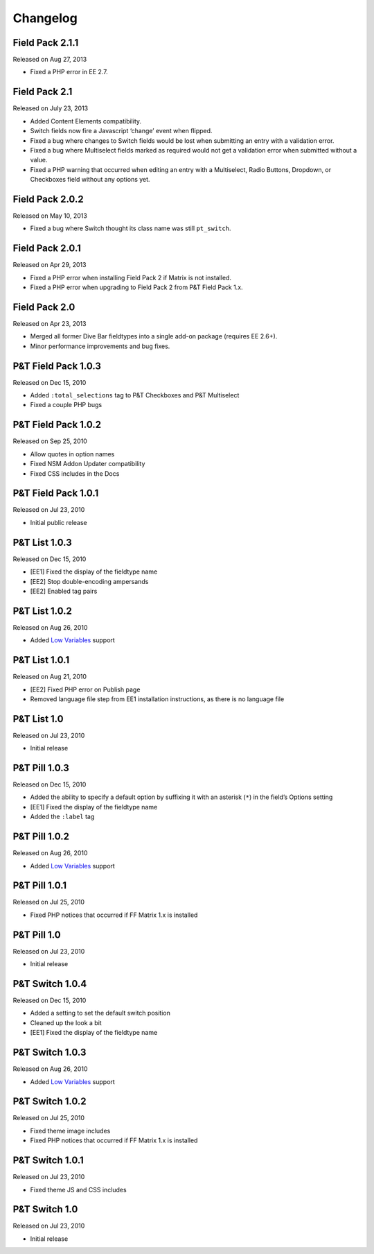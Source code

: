 Changelog
=========

Field Pack 2.1.1
----------------------
Released on Aug 27, 2013

* Fixed a PHP error in EE 2.7.

Field Pack 2.1
----------------------
Released on July 23, 2013

* Added Content Elements compatibility.
* Switch fields now fire a Javascript ‘change’ event when flipped.
* Fixed a bug where changes to Switch fields would be lost when submitting an entry with a validation error.
* Fixed a bug where Multiselect fields marked as required would not get a validation error when submitted without a value.
* Fixed a PHP warning that occurred when editing an entry with a Multiselect, Radio Buttons, Dropdown, or Checkboxes field without any options yet.

Field Pack 2.0.2
----------------------
Released on May 10, 2013

* Fixed a bug where Switch thought its class name was still ``pt_switch``.

Field Pack 2.0.1
----------------------
Released on Apr 29, 2013

* Fixed a PHP error when installing Field Pack 2 if Matrix is not installed.
* Fixed a PHP error when upgrading to Field Pack 2 from P&T Field Pack 1.x.

Field Pack 2.0
----------------------
Released on Apr 23, 2013

* Merged all former Dive Bar fieldtypes into a single add-on package (requires EE 2.6+).
* Minor performance improvements and bug fixes.



P&T Field Pack 1.0.3
----------------------
Released on Dec 15, 2010

* Added ``:total_selections`` tag to P&T Checkboxes and P&T Multiselect
* Fixed a couple PHP bugs

P&T Field Pack 1.0.2
----------------------
Released on Sep 25, 2010

* Allow quotes in option names
* Fixed NSM Addon Updater compatibility
* Fixed CSS includes in the Docs

P&T Field Pack 1.0.1
----------------------
Released on Jul 23, 2010

* Initial public release



P&T List 1.0.3
----------------------
Released on Dec 15, 2010

* [EE1] Fixed the display of the fieldtype name
* [EE2] Stop double-encoding ampersands
* [EE2] Enabled tag pairs

P&T List 1.0.2
----------------------
Released on Aug 26, 2010

* Added `Low Variables <http://loweblog.com/software/low-variables/>`_ support

P&T List 1.0.1
----------------------
Released on Aug 21, 2010

* [EE2] Fixed PHP error on Publish page
* Removed language file step from EE1 installation instructions, as there is no language file

P&T List 1.0
----------------------
Released on Jul 23, 2010

* Initial release


P&T Pill 1.0.3
----------------------
Released on Dec 15, 2010

* Added the ability to specify a default option by suffixing it with an asterisk (``*``) in the field’s Options setting
* [EE1] Fixed the display of the fieldtype name
* Added the ``:label`` tag

P&T Pill 1.0.2
----------------------
Released on Aug 26, 2010

* Added `Low Variables <http://loweblog.com/software/low-variables/>`_ support

P&T Pill 1.0.1
----------------------
Released on Jul 25, 2010

* Fixed PHP notices that occurred if FF Matrix 1.x is installed

P&T Pill 1.0
----------------------
Released on Jul 23, 2010

* Initial release




P&T Switch 1.0.4
----------------------
Released on Dec 15, 2010

* Added a setting to set the default switch position
* Cleaned up the look a bit
* [EE1] Fixed the display of the fieldtype name

P&T Switch 1.0.3
----------------------
Released on Aug 26, 2010

* Added `Low Variables <http://loweblog.com/software/low-variables/>`_ support

P&T Switch 1.0.2
----------------------
Released on Jul 25, 2010

* Fixed theme image includes
* Fixed PHP notices that occurred if FF Matrix 1.x is installed

P&T Switch 1.0.1
----------------------
Released on Jul 23, 2010

* Fixed theme JS and CSS includes

P&T Switch 1.0
----------------------
Released on Jul 23, 2010

* Initial release